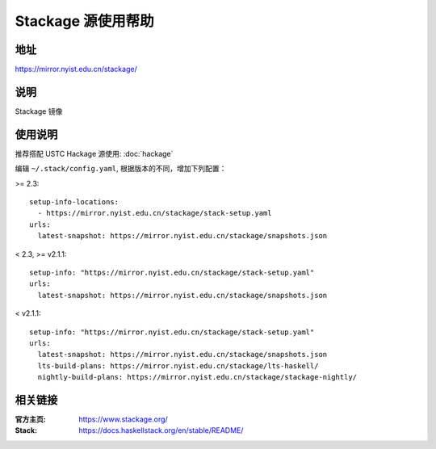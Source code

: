 ===================
Stackage 源使用帮助
===================

地址
====

https://mirror.nyist.edu.cn/stackage/

说明
====

Stackage 镜像

使用说明
========

推荐搭配 USTC Hackage 源使用: :doc:`hackage`

编辑 ``~/.stack/config.yaml``, 根据版本的不同，增加下列配置：

>= 2.3:

::
    
    setup-info-locations:
      - https://mirror.nyist.edu.cn/stackage/stack-setup.yaml
    urls:
      latest-snapshot: https://mirror.nyist.edu.cn/stackage/snapshots.json

< 2.3, >= v2.1.1:

::
    
    setup-info: "https://mirror.nyist.edu.cn/stackage/stack-setup.yaml"
    urls:
      latest-snapshot: https://mirror.nyist.edu.cn/stackage/snapshots.json

< v2.1.1:

::
    
    setup-info: "https://mirror.nyist.edu.cn/stackage/stack-setup.yaml"
    urls:
      latest-snapshot: https://mirror.nyist.edu.cn/stackage/snapshots.json
      lts-build-plans: https://mirror.nyist.edu.cn/stackage/lts-haskell/
      nightly-build-plans: https://mirror.nyist.edu.cn/stackage/stackage-nightly/


相关链接
========

:官方主页: https://www.stackage.org/
:Stack: https://docs.haskellstack.org/en/stable/README/
